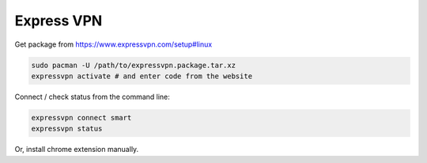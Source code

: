 Express VPN
===========

Get package from https://www.expressvpn.com/setup#linux

.. code::

   sudo pacman -U /path/to/expressvpn.package.tar.xz
   expressvpn activate # and enter code from the website

Connect / check status from the command line:

.. code::

   expressvpn connect smart
   expressvpn status

Or, install chrome extension manually.
